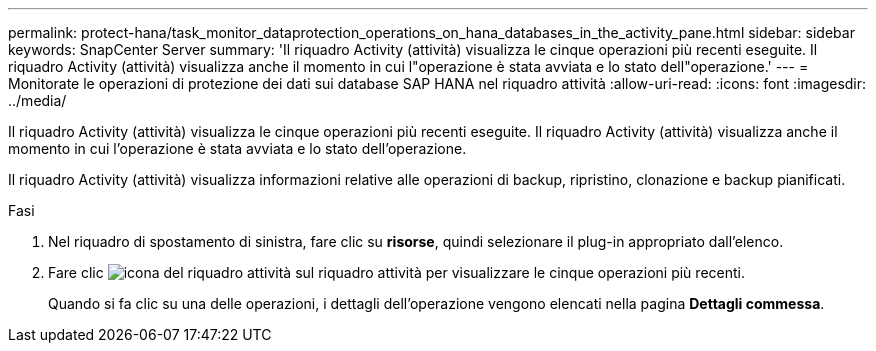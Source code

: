 ---
permalink: protect-hana/task_monitor_dataprotection_operations_on_hana_databases_in_the_activity_pane.html 
sidebar: sidebar 
keywords: SnapCenter Server 
summary: 'Il riquadro Activity (attività) visualizza le cinque operazioni più recenti eseguite. Il riquadro Activity (attività) visualizza anche il momento in cui l"operazione è stata avviata e lo stato dell"operazione.' 
---
= Monitorate le operazioni di protezione dei dati sui database SAP HANA nel riquadro attività
:allow-uri-read: 
:icons: font
:imagesdir: ../media/


[role="lead"]
Il riquadro Activity (attività) visualizza le cinque operazioni più recenti eseguite. Il riquadro Activity (attività) visualizza anche il momento in cui l'operazione è stata avviata e lo stato dell'operazione.

Il riquadro Activity (attività) visualizza informazioni relative alle operazioni di backup, ripristino, clonazione e backup pianificati.

.Fasi
. Nel riquadro di spostamento di sinistra, fare clic su *risorse*, quindi selezionare il plug-in appropriato dall'elenco.
. Fare clic image:../media/activity_pane_icon.gif["icona del riquadro attività"] sul riquadro attività per visualizzare le cinque operazioni più recenti.
+
Quando si fa clic su una delle operazioni, i dettagli dell'operazione vengono elencati nella pagina *Dettagli commessa*.


